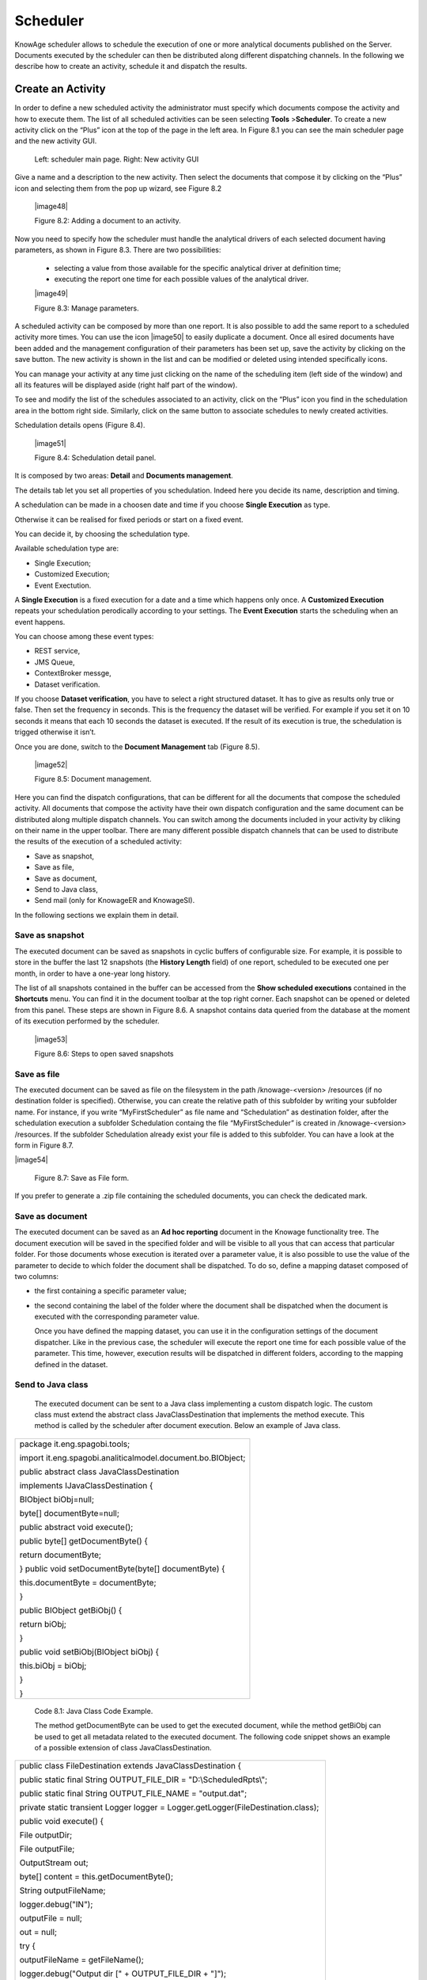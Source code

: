 Scheduler
=========

KnowAge scheduler allows to schedule the execution of one or more analytical documents published on the Server. Documents executed by the scheduler can then be distributed along different dispatching channels. In the following we describe how to create an activity, schedule it and dispatch the results.

Create an Activity
------------------

In order to define a new scheduled activity the administrator must specify which documents compose the activity and how to execute them. The list of all scheduled activities can be seen selecting **Tools** >\ **Scheduler**. To create a new activity click on the “Plus” icon at the top of the page in the left area. In Figure 8.1 you can see the main scheduler page and the new activity GUI.

.. figure:: media/image40.png

   Left: scheduler main page. Right: New activity GUI

Give a name and a description to the new activity. Then select the documents that compose it by clicking on the “Plus” icon and selecting them from the pop up wizard, see Figure 8.2

   |image48|

   Figure 8.2: Adding a document to an activity.

Now you need to specify how the scheduler must handle the analytical drivers of each selected document having parameters, as shown in Figure 8.3. There are two possibilities:

   • selecting a value from those available for the specific analytical driver at definition time; 
   • executing the report one time for each possible values of the analytical driver.

   |image49|

   Figure 8.3: Manage parameters.

A scheduled activity can be composed by more than one report. It is also possible to add the same report to a scheduled activity more times. You can use the icon |image50| to easily duplicate a document. Once all esired documents have been added and the management configuration of their parameters has been set up, save the activity by clicking on the save button. The new activity is shown in the list and can be modified or deleted using intended specifically icons.

You can manage your activity at any time just clicking on the name of the scheduling item (left side of the window) and all its features will be displayed aside (right half part of the window).

To see and modify the list of the schedules associated to an activity, click on the “Plus” icon you find in the schedulation area in the bottom right side. Similarly, click on the same button to associate schedules
to newly created activities.

Schedulation details opens (Figure 8.4).

   |image51|

   Figure 8.4: Schedulation detail panel.

It is composed by two areas: **Detail** and **Documents management**.

The details tab let you set all properties of you schedulation. Indeed here you decide its name, description and timing.

A schedulation can be made in a choosen date and time if you choose **Single Execution** as type.

Otherwise it can be realised for fixed periods or start on a fixed
event.

You can decide it, by choosing the schedulation type.

Available schedulation type are:

-  Single Execution;

-  Customized Execution;

-  Event Exectution.

A **Single Execution** is a fixed execution for a date and a time which happens only once. A **Customized Execution** repeats your schedulation perodically according to your settings. The **Event Execution** starts the scheduling when an event happens.

You can choose among these event types:

-  REST service,

-  JMS Queue,

-  ContextBroker messge,

-  Dataset verification.

If you choose **Dataset verification**, you have to select a right structured dataset. It has to give as results only true or false. Then set the frequency in seconds. This is the frequency the dataset will be verified. For example if you set it on 10 seconds it means that each 10 seconds the dataset is executed. If the result of its execution is true, the schedulation is trigged otherwise it isn’t.

Once you are done, switch to the **Document Management** tab (Figure
8.5).

   |image52|

   Figure 8.5: Document management.

Here you can find the dispatch configurations, that can be different for all the documents that compose the scheduled activity. All documents that compose the activity have their own dispatch configuration and the same document can be distributed along multiple dispatch channels. You can switch among the documents included in your activity by cliking on their name in the upper toolbar. There are many different possible dispatch channels that can be used to distribute the results of the execution of a scheduled activity:

-  Save as snapshot,

-  Save as file,

-  Save as document,

-  Send to Java class,

-  Send mail (only for KnowageER and KnowageSI).

In the following sections we explain them in detail.

Save as snapshot
~~~~~~~~~~~~~~~~~~

The executed document can be saved as snapshots in cyclic buffers of configurable size. For example, it is possible to store in the buffer the last 12 snapshots (the **History Length** field) of one report, scheduled to be executed one per month, in order to have a one-year long history.

The list of all snapshots contained in the buffer can be accessed from the **Show scheduled executions** contained in the **Shortcuts** menu. You can find it in the document toolbar at the top right corner. Each snapshot can be opened or deleted from this panel. These steps are shown in Figure 8.6. A snapshot contains data queried from the database at the moment of its execution performed by the scheduler.

   |image53|

   Figure 8.6: Steps to open saved snapshots

Save as file
~~~~~~~~~~~~

The executed document can be saved as file on the filesystem in the path /knowage-<version> /resources (if no destination folder is specified). Otherwise, you can create the relative path of this subfolder by writing your subfolder name. For instance, if you write “MyFirstScheduler” as file name and “Schedulation” as destination folder, after the schedulation execution a subfolder Schedulation containg the file “MyFirstScheduler” is created in /knowage-<version> /resources. If the subfolder Schedulation already exist your file is added to this subfolder. You can have a look at the form in Figure 8.7.

|image54|

   Figure 8.7: Save as File form.
   
If you prefer to generate a .zip file containing the scheduled documents, you can check the dedicated mark.

Save as document
~~~~~~~~~~~~~~~~~~

The executed document can be saved as an **Ad hoc reporting** document in the Knowage functionality tree. The document execution will be saved in the specified folder and will be visible to all yous that can access that particular folder. For those documents whose execution is iterated over a parameter value, it is also possible to use the value of the parameter to decide to which folder the document shall be dispatched. To do so, define a mapping dataset composed of two columns:

-  the first containing a specific parameter value;

-  the second containing the label of the folder where the document shall be dispatched when the document is executed with the corresponding parameter value.

   Once you have defined the mapping dataset, you can use it in the configuration settings of the document dispatcher. Like in the previous case, the scheduler will execute the report one time for each possible value of the parameter. This time, however, execution results will be dispatched in different folders, according to the mapping defined in the dataset.

Send to Java class
~~~~~~~~~~~~~~~~~~

   The executed document can be sent to a Java class implementing a custom dispatch logic. The custom class must extend the abstract class JavaClassDestination that implements the method execute. This method is called by the scheduler after document execution. Below an example of Java class.

+--------------------------------------------------------------+
| package it.eng.spagobi.tools;                                |
|                                                              |
| import it.eng.spagobi.analiticalmodel.document.bo.BIObject;  |
|                                                              |
| public abstract class JavaClassDestination                   |
|                                                              |
| implements IJavaClassDestination {                           |
|                                                              |
| BIObject biObj=null;                                         |
|                                                              |
| byte[] documentByte=null;                                    |
|                                                              |
| public abstract void execute();                              |
|                                                              |
| public byte[] getDocumentByte() {                            | 
|                                                              |
| return documentByte;                                         | 
|                                                              |
| } public void setDocumentByte(byte[] documentByte) {         |
|                                                              |
| this.documentByte = documentByte;                            |
|                                                              |
| }                                                            | 
|                                                              |
| public BIObject getBiObj() {                                 |
|                                                              |
| return biObj;                                                |
|                                                              |
| }                                                            |
|                                                              |
| public void setBiObj(BIObject biObj) {                       |
|                                                              |
| this.biObj = biObj;                                          | 
|                                                              |
| }                                                            |
|                                                              |
| }                                                            |
+--------------------------------------------------------------+

   Code 8.1: Java Class Code Example.

   The method getDocumentByte can be used to get the executed document, while the method getBiObj can be used to get all metadata related to the executed document. The following code snippet shows an example of a possible extension of class JavaClassDestination.

+--------------------------------------------------------------------------------------+
| public class FileDestination extends JavaClassDestination {                          |
|                                                                                      |
| public static final String OUTPUT_FILE_DIR = "D:\\ScheduledRpts\\";                  |
|                                                                                      |
| public static final String OUTPUT_FILE_NAME = "output.dat";                          |
|                                                                                      |
| private static transient Logger logger = Logger.getLogger(FileDestination.class);    |
|                                                                                      |
| public void execute() {                                                              |
|                                                                                      |
| File outputDir;                                                                      |
|                                                                                      |
| File outputFile;                                                                     |
|                                                                                      |
| OutputStream out;                                                                    |
|                                                                                      |
| byte[] content = this.getDocumentByte();                                             |
|                                                                                      |
| String outputFileName;                                                               |
|                                                                                      |
| logger.debug("IN");                                                                  |
|                                                                                      |
| outputFile = null;                                                                   |
|                                                                                      |
| out = null;                                                                          |
|                                                                                      |
| try {                                                                                |
|                                                                                      |
| outputFileName = getFileName();                                                      |
|                                                                                      |
| logger.debug("Output dir [" + OUTPUT_FILE_DIR + "]");                                |
|                                                                                      |
| logger.debug("Output filename [" + outputFileName + "]");                            |
|                                                                                      |
| outputDir = new File(OUTPUT_FILE_DIR);                                               |
|                                                                                      |
| outputFile = new File(outputDir, outputFileName);                                    |
|                                                                                      |
| if(!outputDir.exists()) {                                                            |
|                                                                                      |
| logger.debug("Creating output dir [" + OUTPUT_FILE_DIR + "] ...");                   |
|                                                                                      |
| if(outputDir.mkdirs()) {                                                             |
|                                                                                      |
| logger.debug("Output dir [" + OUTPUT_FILE_DIR + "] succesfully created");            |
|                                                                                      |
| } else {                                                                             |
|                                                                                      |
| throw new SpagoBIRuntimeException( "Impossible to create outputd dir                 |
|                                                                                      |
| [" + OUTPUT_FILE_DIR + "]");                                                         |
|                                                                                      |
| }                                                                                    |
|                                                                                      |
| } else {                                                                             |
|                                                                                      |
| if(!outputDir.isDirectory()) {                                                       |
|                                                                                      |
| throw new SpagoBIRuntimeException( "Outputd dir [" + OUTPUT_FILE_DIR + "]            |
|                                                                                      |
| is not a valid directory");                                                          |
|                                                                                      |
| }                                                                                    |
|                                                                                      |
| }                                                                                    |
|                                                                                      |
| try {                                                                                |
|                                                                                      |
| out = new BufferedOutputStream( new FileOutputStream(outputFile));                   |
|                                                                                      |
| } catch (FileNotFoundException e) {                                                  |
|                                                                                      |
| throw new SpagoBIRuntimeException(                                                   |
|                                                                                      |
| "Impossible to open a byte stream to file                                            |
|                                                                                      |
| [" + outputFile.getName() + "]", e);                                                 |
|                                                                                      |
| } try {                                                                              |
|                                                                                      |
| out.write(content);                                                                  |
|                                                                                      |
| } catch (IOException e) {                                                            |
|                                                                                      |
| throw new SpagoBIRuntimeException( "Impossible to write on file                      |
|                                                                                      |
| [" + outputFile.getName() + "]", e);                                                 |
|                                                                                      |
| }                                                                                    |
|                                                                                      |
| } catch(Throwable t) {                                                               |
|                                                                                      |
| throw new SpagoBIRuntimeException( "An unexpected error occurs while saving          |
|                                                                                      |
| document" + " to file [" + outputFile.getName() + "]", t);                           |
|                                                                                      |
| } finally {                                                                          |
|                                                                                      |
| if(out != null) {                                                                    |
|                                                                                      |
| try {                                                                                |
|                                                                                      |
| out.flush(); out.close();                                                            |
|                                                                                      |
| } catch (IOException e) {                                                            |
|                                                                                      |
| throw new SpagoBIRuntimeException( "Impossible to properly close file                |
|                                                                                      |
| [" + outputFile.getName() + "]", e);                                                 |
|                                                                                      |
| }                                                                                    |
|                                                                                      |
| }                                                                                    |
|                                                                                      |
| logger.debug("OUT");                                                                 |
|                                                                                      |
| }                                                                                    |
|                                                                                      |
| }                                                                                    |
|                                                                                      |
| private String getFileName() {                                                       |
|                                                                                      |
| String filename = "";                                                                |
|                                                                                      |
| BIObject analyticalDoc;                                                              |
|                                                                                      |
| List analyticalDrivers;                                                              |
|                                                                                      |
| BIObjectParameter analyticalDriver;                                                  |
|                                                                                      |
| String extension = "pdf";                                                            |
|                                                                                      |
| analyticalDoc = getBiObj();                                                          |
|                                                                                      |
| analyticalDrivers = analyticalDoc.getBiObjectParameters();                           |
|                                                                                      |
| for(int i = 0; i < analyticalDrivers.size(); i++) {                                  |
|                                                                                      |
| analyticalDriver = (BIObjectParameter)analyticalDrivers.get(i);                      |
|                                                                                      |
| String parameterUrlName = analyticalDriver.getParameterUrlName();                    |
|                                                                                      |
| List values = analyticalDriver.getParameterValues();                                 |
|                                                                                      |
| if(!parameterUrlName.equalsIgnoreCase("outputType")){                                |
|                                                                                      |
| filename += values.get(0);                                                           |
|                                                                                      |
| } else {                                                                             |
|                                                                                      |
| extension = "" + values.get(0);                                                      |
|                                                                                      |
| }                                                                                    |
|                                                                                      |
| }                                                                                    |
|                                                                                      |
| filename = filename.replaceAll("[^a-zA-Z0-9]", "_");                                 |
|                                                                                      |
| filename += "." + extension;                                                         |
|                                                                                      |
| return filename;                                                                     |
|                                                                                      |
| }                                                                                    |
|                                                                                      |
| }                                                                                    |
+--------------------------------------------------------------------------------------+


   Code 8.2: JavaClassDestination example.

   The class FileDestination copies the executed documents to the local filesystem in a folder named D:\\textbackslashScheduledRpts . The name of the report file is generated concatenating all the parameter values used by the scheduler during execution. Once implemented and properly compiled, the Java class must be exposed to the classpath of Knowage web application. For example, you can pack the compiled class into a .jar file, copy it into the lib folder of Knowage web application and restart the server. As a last step, it is necessary to assign the fully qualified name of the new class, e.g., it.eng.spagobi.tools.DestinationFile., to the configuration property classpath.

Send mail
~~~~~~~~~

   We remind that this feature is available only for KnowageER and KnowageSI.

   The executed document can be sent to one or more mail recipients. The list of mail addresses to be used to forward the executed document can be defined in three different ways:

-  statically;

-  dynamically, using a mapping dataset;

-  dynamically, using a script.

..

   In Figure 8.8 you can have a look at the mail form. In the following we will focus on each typology, clicking on the info icon you get detailed information.

   |image55|

   Figure 8.8: Sending mail form.

Static list
^^^^^^^^^^^^

   If you want to choose a static list, check the option **Fixed list of recipients** and fill the configuration property **Mail to** with the list of desired mail addresses separated by a comma. An mail for each executed document will be sent to all the mail addresses contained in the list.

Dynamic list with mapping dataset
^^^^^^^^^^^^^^^^^^^^^^^^^^^^^^^^

In this case, you have to define a two-column dataset:

-  the first containing a specific parameter value;

-  the second containing each mail address the executed document should be dispatched to.

   You can see an example of dataset in Figure 8.9.
   
      |image56|

   Figure 8.9: Example of mapping dataset for dynamic distribution list

   Basically, when the parameter has a given value, the document will be sent to the corresponding email address. Once you have defined the mapping dataset, you can use it in the configuration settings of the document dispatcher. With this configuration, the scheduler will execute the report one time for each possible value of the parameter **Position**, then dispatching the results to different recipients. Specifically, all execution results passing a value of the **Position** parameter to the report starting with VP will be sent to name1surname1@gmail.com, the ones starting with HQ will sent to name2surname2@gmail.com and the ones starting with President will be sent to namesurname@gmail.com.

Dynamic List with script
^^^^^^^^^^^^^^^^^^^^^^^^

   Check the option **Use an expression** and assign a value to the configuration property **Expression** with a parameter-dependent expression like the following:

+-------------------+
| $P{dealer}@eng.it |
+-------------------+

..

   

   Here dealer is a document parameter label ($P{dealer} will be replaced by the parameter value of the scheduled execution).

Schedulation panel
------------------

   To conclude our overview on the scheduler features, save your settings and go back to the main scheduler page.

   Here you can select one of the available scheduled activities to explore details. We show an example in Figure 8.10. A general overview of the selected schedulation is given in the right side of the page. You can inspect two tabs: **Overview activity** and **Detail**. In the Overview activity tab the main details of the schedulation are displayed summed up. Namely it is showed the documents involved, the related parameters and their eventually default values, what kind of scheduling has been chosen (Single Execution, Customized Execution or Event Exectution), the start date and so on. Note that at the end of the row you have the possibilities to explore more details by clicking on the “three dots” icon (see Figure 8.10).
   
      |image57|

   Figure 8.10: Exploring the detailed of a scheduled activity.

   Here you find the following information:

-  **Schedulation informations**, it give some extra information about your schedulation concerning sending emails, we provide an example in 8.11.

-  **Schedulation detail**, it opens the scheduling configuration and let you change them.

-  **Execute now**, by clicking it you immediatly start the execution of your schedulation.

-  **Pause schedulation**, it lets you pause your schedulation.

-  **Resume schedulation**, it appears after having paused a schedulation, it enables you to resume it.

-  **Delete Schedulation**, it lets you delete a schedulation.

..

   In the **Detail** tab you can analyze the settings on document, that is which parameters are associated to it and how to manage them. The detail tab is showed in Figure 8.12.

Scheduler Monitor
----------------------

   You can monitor the whole scheduling situation by entering the **Scheduler Monitor** item from the Knowage Menu. This feature allows you to check which schedulations are active in a certain future time interval and, eventually, to be redirected to the schedulation area in order to modify the selected schedulation.


   |image58|

   Figure 8.11: Schedulation information pop up example

   |image59|

   Figure 8.12: Schedulation detail tab
  
   |image60|

   Figure 8.13: Schedulation detail tab
